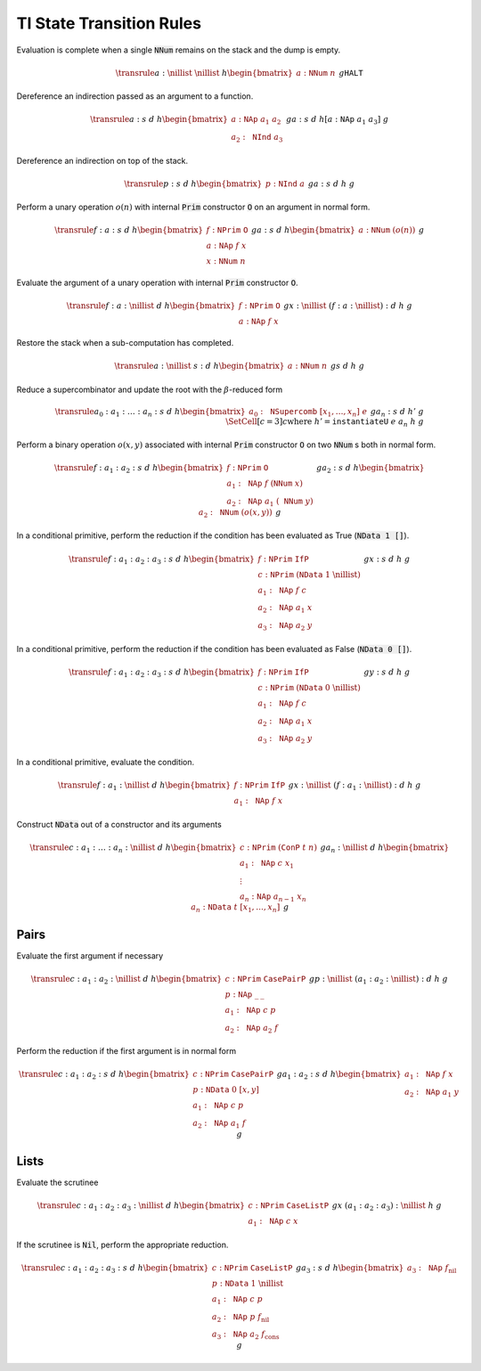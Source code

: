 =========================
TI State Transition Rules
=========================

Evaluation is complete when a single :code:`NNum` remains on the stack and the
dump is empty.

.. math::
   \transrule
   { a : \nillist
   & \nillist
   & h
   \begin{bmatrix}
        a : \mathtt{NNum} \; n
   \end{bmatrix}
   & g
   }
   { \mathtt{HALT}
   }

Dereference an indirection passed as an argument to a function.

.. math::
   \transrule
        {a : s & d & h
           \begin{bmatrix}
               a : \mathtt{NAp} \; a_1 \; a_2 \\
               a_2 : \mathtt{NInd} \; a_3
           \end{bmatrix} & g}
        {a : s & d & h[a : \mathtt{NAp} \; a_1 \; a_3] & g}

Dereference an indirection on top of the stack.

.. math::
   \transrule
        {p : s & d & h
            \begin{bmatrix}
                p : \mathtt{NInd} \; a
            \end{bmatrix} & g}
        {a : s & d & h & g}

Perform a unary operation :math:`o(n)` with internal :code:`Prim` constructor
:code:`O` on an argument in normal form.

.. math::
   \transrule
        { f : a : s
        & d
        & h
        \begin{bmatrix}
            f : \mathtt{NPrim} \; \mathtt{O} \\
            a : \mathtt{NAp} \; f \; x \\
            x : \mathtt{NNum} \; n
        \end{bmatrix}
        & g
        }
        { a : s
        & d
        & h
        \begin{bmatrix}
            a : \mathtt{NNum} \; (o(n))
        \end{bmatrix}
        & g
        }

Evaluate the argument of a unary operation with internal :code:`Prim`
constructor :code:`O`.

.. math::
   \transrule
        { f : a : \nillist
        & d
        & h
        \begin{bmatrix}
            f : \mathtt{NPrim} \; \mathtt{O} \\
            a : \mathtt{NAp} \; f \; x
        \end{bmatrix}
        & g
        }
        { x : \nillist
        & (f : a : \nillist) : d
        & h
        & g
        }

Restore the stack when a sub-computation has completed.

.. math::
   \transrule
   { a : \nillist
   & s : d
   & h
   \begin{bmatrix}
        a : \mathtt{NNum} \; n
   \end{bmatrix}
   & g
   }
   { s
   & d
   & h
   & g
   }

Reduce a supercombinator and update the root with the :math:`\beta`-reduced form

.. math::
   \transrule
   { a_0 : a_1 : \ldots : a_n : s
   & d
   & h
   \begin{bmatrix}
        a_0 : \mathtt{NSupercomb} \; [x_1,\ldots,x_n] \; e
   \end{bmatrix}
   & g
   }
   { a_n : s
   & d
   & h'
   & g
   \\
   & \SetCell[c=3]{c}
   \text{where } h' = \mathtt{instantiateU} \; e \; a_n \; h \; g
   }

Perform a binary operation :math:`o(x,y)` associated with internal :code:`Prim`
constructor :code:`O` on two :code:`NNum` s both in normal form.

.. math::
   \transrule
   { f : a_1 : a_2 : s
   & d
   & h
   \begin{bmatrix}
        f : \mathtt{NPrim} \; \mathtt{O} \\
        a_1 : \mathtt{NAp} \; f \; (\mathtt{NNum} \; x) \\
        a_2 : \mathtt{NAp} \; a_1 \; (\mathtt{NNum} \; y)
   \end{bmatrix}
   & g
   }
   { a_2 : s
   & d
   & h
   \begin{bmatrix}
        a_2 : \mathtt{NNum} \; (o(x,y))
   \end{bmatrix}
   & g
   }

In a conditional primitive, perform the reduction if the condition has been
evaluated as True (:code:`NData 1 []`).

.. math::
   \transrule
   { f : a_1 : a_2 : a_3 : s
   & d
   & h
   \begin{bmatrix}
        f : \mathtt{NPrim} \; \mathtt{IfP} \\
        c : \mathtt{NPrim} \; (\mathtt{NData} \; 1 \; \nillist) \\
        a_1 : \mathtt{NAp} \; f \; c \\
        a_2 : \mathtt{NAp} \; a_1 \; x \\
        a_3 : \mathtt{NAp} \; a_2 \; y
   \end{bmatrix}
   & g
   }
   { x : s
   & d
   & h
   & g
   }

In a conditional primitive, perform the reduction if the condition has been
evaluated as False (:code:`NData 0 []`).

.. math::
   \transrule
   { f : a_1 : a_2 : a_3 : s
   & d
   & h
   \begin{bmatrix}
        f : \mathtt{NPrim} \; \mathtt{IfP} \\
        c : \mathtt{NPrim} \; (\mathtt{NData} \; 0 \; \nillist) \\
        a_1 : \mathtt{NAp} \; f \; c \\
        a_2 : \mathtt{NAp} \; a_1 \; x \\
        a_3 : \mathtt{NAp} \; a_2 \; y
   \end{bmatrix}
   & g
   }
   { y : s
   & d
   & h
   & g
   }


In a conditional primitive, evaluate the condition.

.. math::
   \transrule
   { f : a_1 : \nillist
   & d
   & h
   \begin{bmatrix}
        f : \mathtt{NPrim} \; \mathtt{IfP} \\
        a_1 : \mathtt{NAp} \; f \; x
   \end{bmatrix}
   & g
   }
   { x : \nillist
   & (f : a_1 : \nillist) : d
   & h
   & g
   }

Construct :code:`NData` out of a constructor and its arguments

.. math::
   \transrule
   { c : a_1 : \ldots : a_n : \nillist
   & d
   & h
   \begin{bmatrix}
        c : \mathtt{NPrim} \; (\mathtt{ConP} \; t \; n) \\
        a_1 : \mathtt{NAp} \; c \; x_1 \\
        \vdots \\
        a_n : \mathtt{NAp} \; a_{n-1} \; x_n
   \end{bmatrix}
   & g
   }
   { a_n : \nillist
   & d
   & h
   \begin{bmatrix}
        a_n : \mathtt{NData} \; t \; [x_1, \ldots, x_n]
   \end{bmatrix}
   & g
   }

Pairs
-----

Evaluate the first argument if necessary

.. math::
   \transrule
   { c : a_1 : a_2 : \nillist
   & d
   & h
   \begin{bmatrix}
        c : \mathtt{NPrim} \; \mathtt{CasePairP} \\
        p : \mathtt{NAp} \; \_ \: \_ \\
        a_1 : \mathtt{NAp} \; c \; p \\
        a_2 : \mathtt{NAp} \; a_2 \; f
   \end{bmatrix}
   & g
   }
   { p : \nillist
   & (a_1 : a_2 : \nillist) : d
   & h
   & g
   }

Perform the reduction if the first argument is in normal form

.. math::
   \transrule
   { c : a_1 : a_2 : s
   & d
   & h
   \begin{bmatrix}
        c : \mathtt{NPrim} \; \mathtt{CasePairP} \\
        p : \mathtt{NData} \; 0 \; [x,y] \\
        a_1 : \mathtt{NAp} \; c \; p \\
        a_2 : \mathtt{NAp} \; a_1 \; f
   \end{bmatrix}
   & g
   }
   { a_1 : a_2 : s
   & d
   & h
   \begin{bmatrix}
        a_1 : \mathtt{NAp} \; f \; x \\
        a_2 : \mathtt{NAp} \; a_1 \; y
   \end{bmatrix}
   & g
   }

Lists
-----

Evaluate the scrutinee

.. math::
   \transrule
   { c : a_1 : a_2 : a_3 : \nillist
   & d
   & h
   \begin{bmatrix}
        c : \mathtt{NPrim} \; \mathtt{CaseListP} \\
        a_1 : \mathtt{NAp} \; c \; x
   \end{bmatrix}
   & g
   }
   { x
   & (a_1 : a_2 : a_3) : \nillist
   & h
   & g
   }

If the scrutinee is :code:`Nil`, perform the appropriate reduction.

.. math::
   \transrule
   { c : a_1 : a_2 : a_3 : s
   & d
   & h
   \begin{bmatrix}
        c : \mathtt{NPrim} \; \mathtt{CaseListP} \\
        p : \mathtt{NData} \; 1 \; \nillist \\
        a_1 : \mathtt{NAp} \; c \; p \\
        a_2 : \mathtt{NAp} \; p \; f_\text{nil} \\
        a_3 : \mathtt{NAp} \; a_2 \; f_\text{cons}
   \end{bmatrix}
   & g
   }
   { a_3 : s
   & d
   & h
   \begin{bmatrix}
        a_3 : \mathtt{NAp} \; f_\text{nil}
   \end{bmatrix}
   & g
   }

